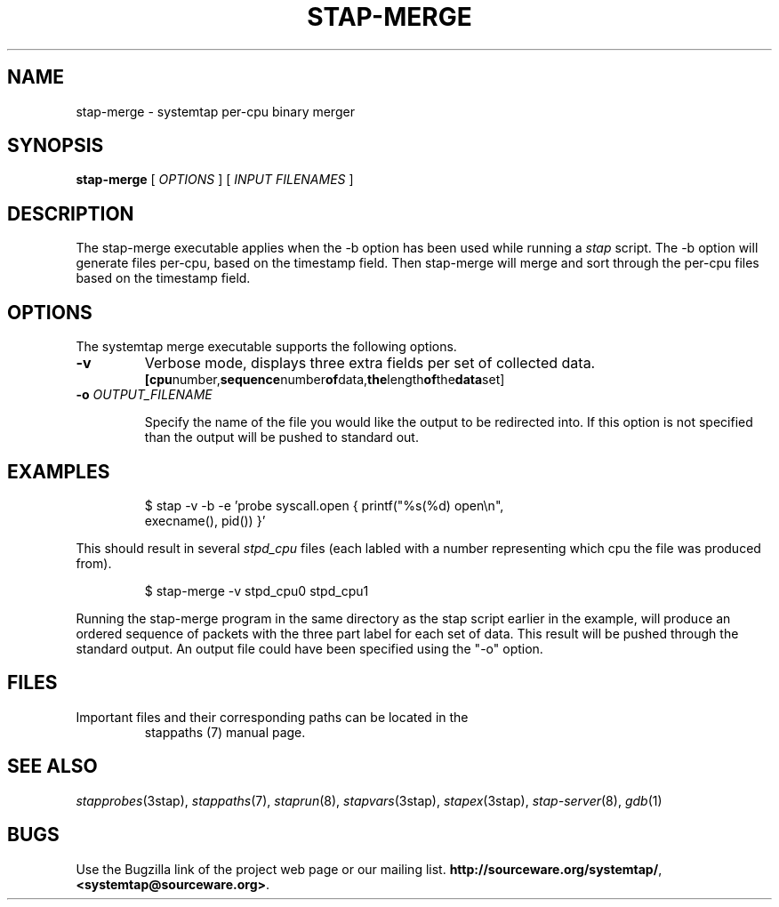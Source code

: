 .\" -*- nroff -*-
.TH STAP\-MERGE 1
.SH NAME
stap\-merge \- systemtap per-cpu binary merger

.\" macros
.de SAMPLE
.br
.RS
.nf
.nh
..
.de ESAMPLE
.hy
.fi
.RE
..

.SH SYNOPSIS

.br
.B stap\-merge
[
.I OPTIONS
]
[
.I INPUT FILENAMES
]

.SH DESCRIPTION

The stap\-merge executable applies when the \-b option has been used 
while running a 
.IR stap 
script.  The \-b option will generate files 
per\-cpu, based on the timestamp field. Then stap\-merge will 
merge and sort through the per-cpu files based on the timestamp
field.

.SH OPTIONS

The systemtap merge executable supports the following options.
.TP
.B \-v
Verbose mode, displays three extra fields per set of collected data.
.SAMPLE
.BR [cpu number, sequence number of data, the length of the data set]
.ESAMPLE
.TP
.BI \-o " OUTPUT_FILENAME"

Specify the name of the file you would like the output to be 
redirected into.  If this option is not specified than the
output will be pushed to standard out.

.SH EXAMPLES
.SAMPLE
$ stap \-v \-b \-e 'probe syscall.open { printf("%s(%d) open\\n",
execname(), pid()) }' 

.ESAMPLE

This should result in several
.I stpd_cpu
files (each labled with a number 
representing which cpu the file was produced from).

.SAMPLE
$ stap\-merge \-v stpd_cpu0 stpd_cpu1

.ESAMPLE

Running the stap\-merge program in the same directory as the stap 
script earlier in the example, will produce an ordered sequence of 
packets with the three part label for each set of data.  This
result will be pushed through the standard output.  An output file 
could have been specified using the "\-o" option.

.SH FILES

.TP
Important files and their corresponding paths can be located in the 
stappaths (7) manual page.

.SH SEE ALSO
.IR stapprobes (3stap),
.IR stappaths (7),
.IR staprun (8),
.IR stapvars (3stap),
.IR stapex (3stap),
.IR stap\-server (8),
.IR gdb (1)

.SH BUGS
Use the Bugzilla link of the project web page or our mailing list.
.nh
.BR http://sourceware.org/systemtap/ , <systemtap@sourceware.org> .
.hy
